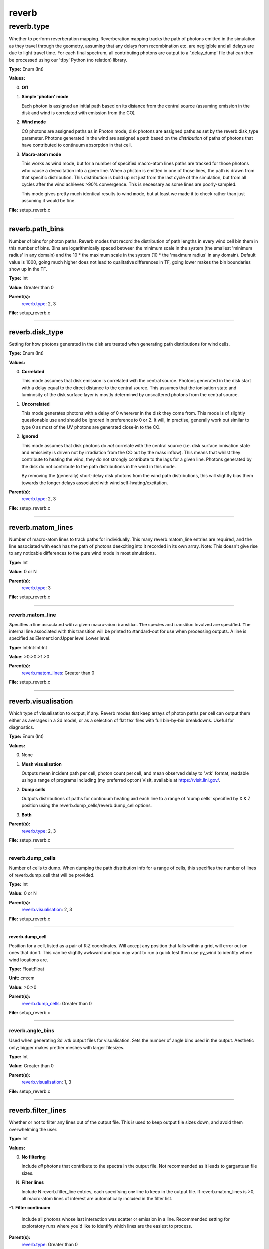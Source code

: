 
======
reverb
======

reverb.type
===========
Whether to perform reverberation mapping. Reverberation mapping tracks the
path of photons emitted in the simulation as they travel through the geometry,
assuming that any delays from recombination etc. are negligible and all delays
are due to light travel time. For each final spectrum, all contributing
photons are output to a '.delay_dump' file that can then be processed using
our 'tfpy' Python (no relation) library.

**Type:** Enum (Int)

**Values:**

0. **Off**

1. **Simple 'photon' mode**
   
   Each photon is assigned an initial path based on its distance from the
   central source (assuming emission in the disk and wind is correlated with
   emission from the CO).

2. **Wind mode**
   
   CO photons are assigned paths as in Photon mode, disk photons are assigned
   paths as set by the reverb.disk_type parameter. Photons generated in the
   wind are assigned a path based on the *distribution* of paths of photons
   that have contributed to continuum absorption in that cell.

3. **Macro-atom mode**
   
   This works as wind mode, but for a number of specified macro-atom lines
   paths are tracked for those photons who cause a deexcitation into a given
   line. When a photon is emitted in one of those lines, the path is drawn from
   that specific distribution. This distribution is build up not just from the
   last cycle of the simulation, but from all cycles after the wind achieves
   >90% convergence. This is necessary as some lines are poorly-sampled.
   
   This mode gives pretty much identical results to wind mode, but at least we
   made it to check rather than just assuming it would be fine.


**File:** setup_reverb.c


----------------------------------------

reverb.path_bins
----------------
Number of bins for photon paths. Reverb modes that record the distribution of
path lengths in every wind cell bin them in this number of bins. Bins are
logarithmically spaced between the minimum scale in the system (the smallest
'minimum radius' in any domain) and the 10 * the maximum scale in the system
(10 * the 'maximum radius' in any domain). Default value is 1000, going much
higher does not lead to qualitative differences in TF, going lower makes the
bin boundaries show up in the TF.

**Type:** Int

**Value:** Greater than 0

**Parent(s):**
  reverb.type_: 2, 3


**File:** setup_reverb.c


----------------------------------------

reverb.disk_type
----------------
Setting for how photons generated in the disk are treated when generating path
distributions for wind cells.

**Type:** Enum (Int)

**Values:**

0. **Correlated**
   
   This mode assumes that disk emission is correlated with the
   central source. Photons generated in the disk start with a delay equal to
   the direct distance to the central source. This assumes that the ionisation
   state and luminosity of the disk surface layer is mostly determined by
   unscattered photons from the central source.

1. **Uncorrelated**
   
   This mode generates photons with a delay of 0 wherever in the
   disk they come from. This mode is of slightly questionable use and should be
   ignored in preference to 0 or 2. It will, in practise, generally work out
   similar to type 0 as most of the UV photons are generated close-in to the CO.

2. **Ignored**
   
   This mode assumes that disk photons do *not* correlate
   with the central source (i.e. disk surface  ionisation state and emissivity is
   driven not by irradiation from the CO but by the mass inflow). This means that
   whilst they contribute to heating the wind, they do not strongly contribute to
   the lags for a given line. Photons generated by the disk do not contribute to
   the path distributions in the wind in this mode.
   
   By removing the (generally) short-delay disk photons from the wind path
   distributions, this will slightly bias them towards the longer delays
   associated with wind self-heating/excitation.


**Parent(s):**
  reverb.type_: 2, 3


**File:** setup_reverb.c


----------------------------------------

reverb.matom_lines
------------------
Number of macro-atom lines to track paths for individually. This many
reverb.matom_line entries are required, and the line associated with each has
the path of photons deexciting into it recorded in its own array. Note: This
doesn't give rise to any noticable differences to the pure wind mode in most
simulations.

**Type:** Int

**Value:** 0 or N

**Parent(s):**
  reverb.type_: 3


**File:** setup_reverb.c


----------------------------------------

reverb.matom_line
^^^^^^^^^^^^^^^^^
Specifies a line associated with a given macro-atom transition. The species
and transition involved are specified. The internal line associated with this
transition will be printed to standard-out for use when processing outputs. A
line is specified as Element:Ion:Upper level:Lower level.

**Type:** Int:Int:Int:Int


**Value:** >0:>0:>1:>0


**Parent(s):**
  reverb.matom_lines_: Greater than 0


**File:** setup_reverb.c


----------------------------------------

reverb.visualisation
--------------------
Which type of visualisation to output, if any. Reverb modes that keep arrays
of photon paths per cell can output them either as averages in a 3d model, or
as a selection of flat text files with full bin-by-bin breakdowns. Useful for
diagnostics.

**Type:** Enum (Int)

**Values:**

0. None

1. **Mesh visualisation**
   
   Outputs mean incident path per cell, photon count per cell, and mean
   observed delay to '.vtk' format, readable using a range of programs including
   (my preferred option) VisIt, available at https://visit.llnl.gov/.

2. **Dump cells**
   
   Outputs distributions of paths for continuum heating and each line to a range of 'dump cells'
   specified by X & Z position using the reverb.dump_cells/reverb.dump_cell options.

3. **Both**


**Parent(s):**
  reverb.type_: 2, 3


**File:** setup_reverb.c


----------------------------------------

reverb.dump_cells
^^^^^^^^^^^^^^^^^
Number of cells to dump. When dumping the path distribution info for a range
of cells, this specifies the number of lines of reverb.dump_cell that will be
provided.

**Type:** Int

**Value:** 0 or N

**Parent(s):**
  reverb.visualisation_: 2, 3


**File:** setup_reverb.c


----------------------------------------

**reverb.dump_cell**
""""""""""""""""""""
Position for a cell, listed as a pair of R:Z coordinates. Will accept any
position that falls within a grid, will error out on ones that don't. This can
be slightly awkward and you may want to run a quick test then use py_wind to
idenfity where wind locations are.

**Type:** Float:Float


**Unit:** cm:cm


**Value:** >0:>0


**Parent(s):**
  reverb.dump_cells_: Greater than 0


**File:** setup_reverb.c


----------------------------------------

reverb.angle_bins
^^^^^^^^^^^^^^^^^
Used when generating 3d .vtk output files for visualisation. Sets the number
of angle bins used in the output. Aesthetic only; bigger makes prettier meshes
with larger filesizes.

**Type:** Int

**Value:** Greater than 0

**Parent(s):**
  reverb.visualisation_: 1, 3


**File:** setup_reverb.c


----------------------------------------

reverb.filter_lines
-------------------
Whether or not to filter any lines out of the output file. This is used to keep output
file sizes down, and avoid them overwhelming the user.

**Type:** Int

**Values:**

0. **No filtering**
   
   Include *all* photons that contribute to the spectra in the output
   file. Not recommended as it leads to gargantuan file sizes.

N. **Filter lines**
   
   Include N reverb.filter_line entries, each specifying one
   line to keep in the output file. If reverb.matom_lines is >0, all macro-atom
   lines of interest are automatically included in the filter list.

-1. **Filter continuum**
   
   Include all photons whose last interaction was scatter
   or emission in a line. Recommended setting for exploratory runs where you'd
   like to identify which lines are the easiest to process.


**Parent(s):**
  reverb.type_: Greater than 0


**File:** setup_reverb.c


----------------------------------------

reverb.filter_line
^^^^^^^^^^^^^^^^^^
Line number of one line to include in the output .delay_dump file. This is
the python internal line number. It can be found using either the macro-atom
mode (which prints out the line number once it's found one) or by doing an
exploratory run with reverb.filter_lines = -1, then looking through the delay
dump file for photons of the right wavelength to see what their line is. This
should almost certainly be changed to be specified using a species and
wavelength!

**Type:** Int

**Value:** Any valid line index

**Parent(s):**
  reverb.filter_lines_: Greater than 0


**File:** setup_reverb.c


